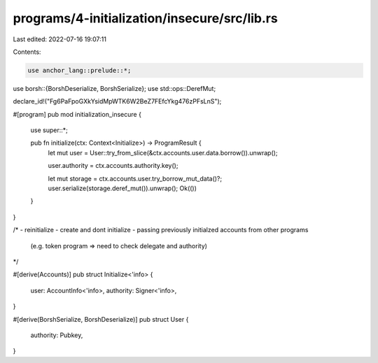 programs/4-initialization/insecure/src/lib.rs
=============================================

Last edited: 2022-07-16 19:07:11

Contents:

.. code-block:: rs

    use anchor_lang::prelude::*;
use borsh::{BorshDeserialize, BorshSerialize};
use std::ops::DerefMut;

declare_id!("Fg6PaFpoGXkYsidMpWTK6W2BeZ7FEfcYkg476zPFsLnS");

#[program]
pub mod initialization_insecure {
    use super::*;

    pub fn initialize(ctx: Context<Initialize>) -> ProgramResult {
        let mut user = User::try_from_slice(&ctx.accounts.user.data.borrow()).unwrap();

        user.authority = ctx.accounts.authority.key();

        let mut storage = ctx.accounts.user.try_borrow_mut_data()?;
        user.serialize(storage.deref_mut()).unwrap();
        Ok(())
    }
}

/*
- reinitialize
- create and dont initialize
- passing previously initialzed accounts from other programs
  (e.g. token program => need to check delegate and authority)
*/

#[derive(Accounts)]
pub struct Initialize<'info> {
    user: AccountInfo<'info>,
    authority: Signer<'info>,
}

#[derive(BorshSerialize, BorshDeserialize)]
pub struct User {
    authority: Pubkey,
}


